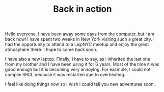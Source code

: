 #+TITLE: Back in action

Hello everyone. I have been away some days from the computer, but I am
back now!  I have spent two weeks in New York visiting such a great
city. I had the opportunity to attend to a LispNYC meetup and enjoy
the great atmosphere there. I hope to come back soon.

I have also a new laptop. Finally, I have to say, as I inherited the
last one from my brother and I have been using it for 6 years. Most of
the time it was good enough but it is becoming very annoying. For
example, I could not compile SBCL because it was restarted due to
overheating..

I feel like doing things now so I wish I could tell you new adventures
soon.
